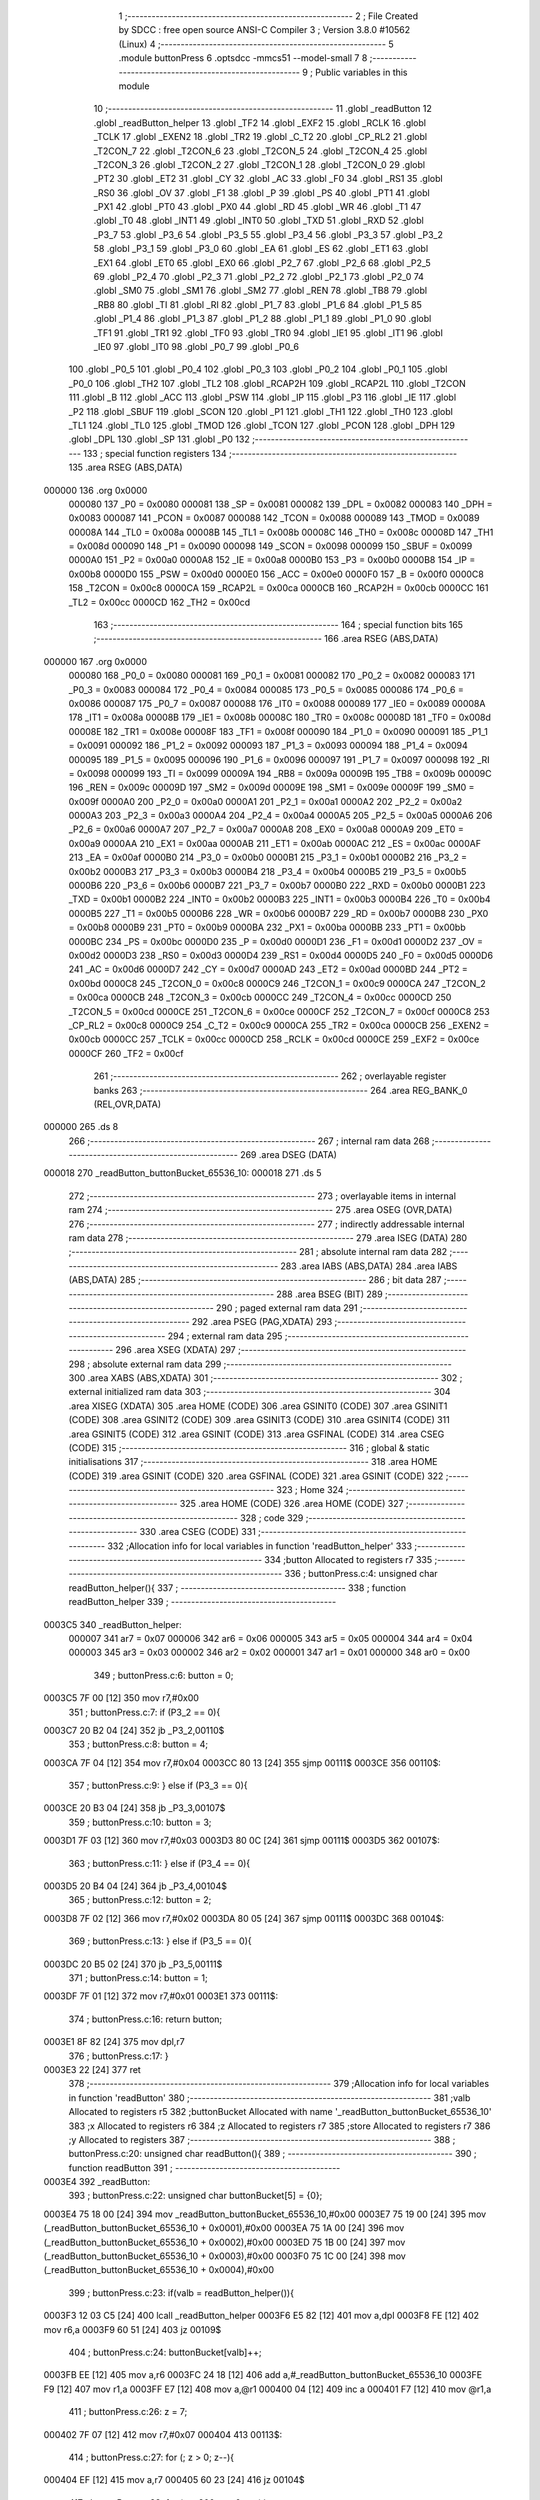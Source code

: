                                       1 ;--------------------------------------------------------
                                      2 ; File Created by SDCC : free open source ANSI-C Compiler
                                      3 ; Version 3.8.0 #10562 (Linux)
                                      4 ;--------------------------------------------------------
                                      5 	.module buttonPress
                                      6 	.optsdcc -mmcs51 --model-small
                                      7 	
                                      8 ;--------------------------------------------------------
                                      9 ; Public variables in this module
                                     10 ;--------------------------------------------------------
                                     11 	.globl _readButton
                                     12 	.globl _readButton_helper
                                     13 	.globl _TF2
                                     14 	.globl _EXF2
                                     15 	.globl _RCLK
                                     16 	.globl _TCLK
                                     17 	.globl _EXEN2
                                     18 	.globl _TR2
                                     19 	.globl _C_T2
                                     20 	.globl _CP_RL2
                                     21 	.globl _T2CON_7
                                     22 	.globl _T2CON_6
                                     23 	.globl _T2CON_5
                                     24 	.globl _T2CON_4
                                     25 	.globl _T2CON_3
                                     26 	.globl _T2CON_2
                                     27 	.globl _T2CON_1
                                     28 	.globl _T2CON_0
                                     29 	.globl _PT2
                                     30 	.globl _ET2
                                     31 	.globl _CY
                                     32 	.globl _AC
                                     33 	.globl _F0
                                     34 	.globl _RS1
                                     35 	.globl _RS0
                                     36 	.globl _OV
                                     37 	.globl _F1
                                     38 	.globl _P
                                     39 	.globl _PS
                                     40 	.globl _PT1
                                     41 	.globl _PX1
                                     42 	.globl _PT0
                                     43 	.globl _PX0
                                     44 	.globl _RD
                                     45 	.globl _WR
                                     46 	.globl _T1
                                     47 	.globl _T0
                                     48 	.globl _INT1
                                     49 	.globl _INT0
                                     50 	.globl _TXD
                                     51 	.globl _RXD
                                     52 	.globl _P3_7
                                     53 	.globl _P3_6
                                     54 	.globl _P3_5
                                     55 	.globl _P3_4
                                     56 	.globl _P3_3
                                     57 	.globl _P3_2
                                     58 	.globl _P3_1
                                     59 	.globl _P3_0
                                     60 	.globl _EA
                                     61 	.globl _ES
                                     62 	.globl _ET1
                                     63 	.globl _EX1
                                     64 	.globl _ET0
                                     65 	.globl _EX0
                                     66 	.globl _P2_7
                                     67 	.globl _P2_6
                                     68 	.globl _P2_5
                                     69 	.globl _P2_4
                                     70 	.globl _P2_3
                                     71 	.globl _P2_2
                                     72 	.globl _P2_1
                                     73 	.globl _P2_0
                                     74 	.globl _SM0
                                     75 	.globl _SM1
                                     76 	.globl _SM2
                                     77 	.globl _REN
                                     78 	.globl _TB8
                                     79 	.globl _RB8
                                     80 	.globl _TI
                                     81 	.globl _RI
                                     82 	.globl _P1_7
                                     83 	.globl _P1_6
                                     84 	.globl _P1_5
                                     85 	.globl _P1_4
                                     86 	.globl _P1_3
                                     87 	.globl _P1_2
                                     88 	.globl _P1_1
                                     89 	.globl _P1_0
                                     90 	.globl _TF1
                                     91 	.globl _TR1
                                     92 	.globl _TF0
                                     93 	.globl _TR0
                                     94 	.globl _IE1
                                     95 	.globl _IT1
                                     96 	.globl _IE0
                                     97 	.globl _IT0
                                     98 	.globl _P0_7
                                     99 	.globl _P0_6
                                    100 	.globl _P0_5
                                    101 	.globl _P0_4
                                    102 	.globl _P0_3
                                    103 	.globl _P0_2
                                    104 	.globl _P0_1
                                    105 	.globl _P0_0
                                    106 	.globl _TH2
                                    107 	.globl _TL2
                                    108 	.globl _RCAP2H
                                    109 	.globl _RCAP2L
                                    110 	.globl _T2CON
                                    111 	.globl _B
                                    112 	.globl _ACC
                                    113 	.globl _PSW
                                    114 	.globl _IP
                                    115 	.globl _P3
                                    116 	.globl _IE
                                    117 	.globl _P2
                                    118 	.globl _SBUF
                                    119 	.globl _SCON
                                    120 	.globl _P1
                                    121 	.globl _TH1
                                    122 	.globl _TH0
                                    123 	.globl _TL1
                                    124 	.globl _TL0
                                    125 	.globl _TMOD
                                    126 	.globl _TCON
                                    127 	.globl _PCON
                                    128 	.globl _DPH
                                    129 	.globl _DPL
                                    130 	.globl _SP
                                    131 	.globl _P0
                                    132 ;--------------------------------------------------------
                                    133 ; special function registers
                                    134 ;--------------------------------------------------------
                                    135 	.area RSEG    (ABS,DATA)
      000000                        136 	.org 0x0000
                           000080   137 _P0	=	0x0080
                           000081   138 _SP	=	0x0081
                           000082   139 _DPL	=	0x0082
                           000083   140 _DPH	=	0x0083
                           000087   141 _PCON	=	0x0087
                           000088   142 _TCON	=	0x0088
                           000089   143 _TMOD	=	0x0089
                           00008A   144 _TL0	=	0x008a
                           00008B   145 _TL1	=	0x008b
                           00008C   146 _TH0	=	0x008c
                           00008D   147 _TH1	=	0x008d
                           000090   148 _P1	=	0x0090
                           000098   149 _SCON	=	0x0098
                           000099   150 _SBUF	=	0x0099
                           0000A0   151 _P2	=	0x00a0
                           0000A8   152 _IE	=	0x00a8
                           0000B0   153 _P3	=	0x00b0
                           0000B8   154 _IP	=	0x00b8
                           0000D0   155 _PSW	=	0x00d0
                           0000E0   156 _ACC	=	0x00e0
                           0000F0   157 _B	=	0x00f0
                           0000C8   158 _T2CON	=	0x00c8
                           0000CA   159 _RCAP2L	=	0x00ca
                           0000CB   160 _RCAP2H	=	0x00cb
                           0000CC   161 _TL2	=	0x00cc
                           0000CD   162 _TH2	=	0x00cd
                                    163 ;--------------------------------------------------------
                                    164 ; special function bits
                                    165 ;--------------------------------------------------------
                                    166 	.area RSEG    (ABS,DATA)
      000000                        167 	.org 0x0000
                           000080   168 _P0_0	=	0x0080
                           000081   169 _P0_1	=	0x0081
                           000082   170 _P0_2	=	0x0082
                           000083   171 _P0_3	=	0x0083
                           000084   172 _P0_4	=	0x0084
                           000085   173 _P0_5	=	0x0085
                           000086   174 _P0_6	=	0x0086
                           000087   175 _P0_7	=	0x0087
                           000088   176 _IT0	=	0x0088
                           000089   177 _IE0	=	0x0089
                           00008A   178 _IT1	=	0x008a
                           00008B   179 _IE1	=	0x008b
                           00008C   180 _TR0	=	0x008c
                           00008D   181 _TF0	=	0x008d
                           00008E   182 _TR1	=	0x008e
                           00008F   183 _TF1	=	0x008f
                           000090   184 _P1_0	=	0x0090
                           000091   185 _P1_1	=	0x0091
                           000092   186 _P1_2	=	0x0092
                           000093   187 _P1_3	=	0x0093
                           000094   188 _P1_4	=	0x0094
                           000095   189 _P1_5	=	0x0095
                           000096   190 _P1_6	=	0x0096
                           000097   191 _P1_7	=	0x0097
                           000098   192 _RI	=	0x0098
                           000099   193 _TI	=	0x0099
                           00009A   194 _RB8	=	0x009a
                           00009B   195 _TB8	=	0x009b
                           00009C   196 _REN	=	0x009c
                           00009D   197 _SM2	=	0x009d
                           00009E   198 _SM1	=	0x009e
                           00009F   199 _SM0	=	0x009f
                           0000A0   200 _P2_0	=	0x00a0
                           0000A1   201 _P2_1	=	0x00a1
                           0000A2   202 _P2_2	=	0x00a2
                           0000A3   203 _P2_3	=	0x00a3
                           0000A4   204 _P2_4	=	0x00a4
                           0000A5   205 _P2_5	=	0x00a5
                           0000A6   206 _P2_6	=	0x00a6
                           0000A7   207 _P2_7	=	0x00a7
                           0000A8   208 _EX0	=	0x00a8
                           0000A9   209 _ET0	=	0x00a9
                           0000AA   210 _EX1	=	0x00aa
                           0000AB   211 _ET1	=	0x00ab
                           0000AC   212 _ES	=	0x00ac
                           0000AF   213 _EA	=	0x00af
                           0000B0   214 _P3_0	=	0x00b0
                           0000B1   215 _P3_1	=	0x00b1
                           0000B2   216 _P3_2	=	0x00b2
                           0000B3   217 _P3_3	=	0x00b3
                           0000B4   218 _P3_4	=	0x00b4
                           0000B5   219 _P3_5	=	0x00b5
                           0000B6   220 _P3_6	=	0x00b6
                           0000B7   221 _P3_7	=	0x00b7
                           0000B0   222 _RXD	=	0x00b0
                           0000B1   223 _TXD	=	0x00b1
                           0000B2   224 _INT0	=	0x00b2
                           0000B3   225 _INT1	=	0x00b3
                           0000B4   226 _T0	=	0x00b4
                           0000B5   227 _T1	=	0x00b5
                           0000B6   228 _WR	=	0x00b6
                           0000B7   229 _RD	=	0x00b7
                           0000B8   230 _PX0	=	0x00b8
                           0000B9   231 _PT0	=	0x00b9
                           0000BA   232 _PX1	=	0x00ba
                           0000BB   233 _PT1	=	0x00bb
                           0000BC   234 _PS	=	0x00bc
                           0000D0   235 _P	=	0x00d0
                           0000D1   236 _F1	=	0x00d1
                           0000D2   237 _OV	=	0x00d2
                           0000D3   238 _RS0	=	0x00d3
                           0000D4   239 _RS1	=	0x00d4
                           0000D5   240 _F0	=	0x00d5
                           0000D6   241 _AC	=	0x00d6
                           0000D7   242 _CY	=	0x00d7
                           0000AD   243 _ET2	=	0x00ad
                           0000BD   244 _PT2	=	0x00bd
                           0000C8   245 _T2CON_0	=	0x00c8
                           0000C9   246 _T2CON_1	=	0x00c9
                           0000CA   247 _T2CON_2	=	0x00ca
                           0000CB   248 _T2CON_3	=	0x00cb
                           0000CC   249 _T2CON_4	=	0x00cc
                           0000CD   250 _T2CON_5	=	0x00cd
                           0000CE   251 _T2CON_6	=	0x00ce
                           0000CF   252 _T2CON_7	=	0x00cf
                           0000C8   253 _CP_RL2	=	0x00c8
                           0000C9   254 _C_T2	=	0x00c9
                           0000CA   255 _TR2	=	0x00ca
                           0000CB   256 _EXEN2	=	0x00cb
                           0000CC   257 _TCLK	=	0x00cc
                           0000CD   258 _RCLK	=	0x00cd
                           0000CE   259 _EXF2	=	0x00ce
                           0000CF   260 _TF2	=	0x00cf
                                    261 ;--------------------------------------------------------
                                    262 ; overlayable register banks
                                    263 ;--------------------------------------------------------
                                    264 	.area REG_BANK_0	(REL,OVR,DATA)
      000000                        265 	.ds 8
                                    266 ;--------------------------------------------------------
                                    267 ; internal ram data
                                    268 ;--------------------------------------------------------
                                    269 	.area DSEG    (DATA)
      000018                        270 _readButton_buttonBucket_65536_10:
      000018                        271 	.ds 5
                                    272 ;--------------------------------------------------------
                                    273 ; overlayable items in internal ram 
                                    274 ;--------------------------------------------------------
                                    275 	.area	OSEG    (OVR,DATA)
                                    276 ;--------------------------------------------------------
                                    277 ; indirectly addressable internal ram data
                                    278 ;--------------------------------------------------------
                                    279 	.area ISEG    (DATA)
                                    280 ;--------------------------------------------------------
                                    281 ; absolute internal ram data
                                    282 ;--------------------------------------------------------
                                    283 	.area IABS    (ABS,DATA)
                                    284 	.area IABS    (ABS,DATA)
                                    285 ;--------------------------------------------------------
                                    286 ; bit data
                                    287 ;--------------------------------------------------------
                                    288 	.area BSEG    (BIT)
                                    289 ;--------------------------------------------------------
                                    290 ; paged external ram data
                                    291 ;--------------------------------------------------------
                                    292 	.area PSEG    (PAG,XDATA)
                                    293 ;--------------------------------------------------------
                                    294 ; external ram data
                                    295 ;--------------------------------------------------------
                                    296 	.area XSEG    (XDATA)
                                    297 ;--------------------------------------------------------
                                    298 ; absolute external ram data
                                    299 ;--------------------------------------------------------
                                    300 	.area XABS    (ABS,XDATA)
                                    301 ;--------------------------------------------------------
                                    302 ; external initialized ram data
                                    303 ;--------------------------------------------------------
                                    304 	.area XISEG   (XDATA)
                                    305 	.area HOME    (CODE)
                                    306 	.area GSINIT0 (CODE)
                                    307 	.area GSINIT1 (CODE)
                                    308 	.area GSINIT2 (CODE)
                                    309 	.area GSINIT3 (CODE)
                                    310 	.area GSINIT4 (CODE)
                                    311 	.area GSINIT5 (CODE)
                                    312 	.area GSINIT  (CODE)
                                    313 	.area GSFINAL (CODE)
                                    314 	.area CSEG    (CODE)
                                    315 ;--------------------------------------------------------
                                    316 ; global & static initialisations
                                    317 ;--------------------------------------------------------
                                    318 	.area HOME    (CODE)
                                    319 	.area GSINIT  (CODE)
                                    320 	.area GSFINAL (CODE)
                                    321 	.area GSINIT  (CODE)
                                    322 ;--------------------------------------------------------
                                    323 ; Home
                                    324 ;--------------------------------------------------------
                                    325 	.area HOME    (CODE)
                                    326 	.area HOME    (CODE)
                                    327 ;--------------------------------------------------------
                                    328 ; code
                                    329 ;--------------------------------------------------------
                                    330 	.area CSEG    (CODE)
                                    331 ;------------------------------------------------------------
                                    332 ;Allocation info for local variables in function 'readButton_helper'
                                    333 ;------------------------------------------------------------
                                    334 ;button                    Allocated to registers r7 
                                    335 ;------------------------------------------------------------
                                    336 ;	buttonPress.c:4: unsigned char readButton_helper(){
                                    337 ;	-----------------------------------------
                                    338 ;	 function readButton_helper
                                    339 ;	-----------------------------------------
      0003C5                        340 _readButton_helper:
                           000007   341 	ar7 = 0x07
                           000006   342 	ar6 = 0x06
                           000005   343 	ar5 = 0x05
                           000004   344 	ar4 = 0x04
                           000003   345 	ar3 = 0x03
                           000002   346 	ar2 = 0x02
                           000001   347 	ar1 = 0x01
                           000000   348 	ar0 = 0x00
                                    349 ;	buttonPress.c:6: button = 0;
      0003C5 7F 00            [12]  350 	mov	r7,#0x00
                                    351 ;	buttonPress.c:7: if (P3_2 == 0){
      0003C7 20 B2 04         [24]  352 	jb	_P3_2,00110$
                                    353 ;	buttonPress.c:8: button = 4;
      0003CA 7F 04            [12]  354 	mov	r7,#0x04
      0003CC 80 13            [24]  355 	sjmp	00111$
      0003CE                        356 00110$:
                                    357 ;	buttonPress.c:9: } else if (P3_3 == 0){
      0003CE 20 B3 04         [24]  358 	jb	_P3_3,00107$
                                    359 ;	buttonPress.c:10: button = 3;
      0003D1 7F 03            [12]  360 	mov	r7,#0x03
      0003D3 80 0C            [24]  361 	sjmp	00111$
      0003D5                        362 00107$:
                                    363 ;	buttonPress.c:11: } else if (P3_4 == 0){
      0003D5 20 B4 04         [24]  364 	jb	_P3_4,00104$
                                    365 ;	buttonPress.c:12: button = 2;
      0003D8 7F 02            [12]  366 	mov	r7,#0x02
      0003DA 80 05            [24]  367 	sjmp	00111$
      0003DC                        368 00104$:
                                    369 ;	buttonPress.c:13: } else if (P3_5 == 0){
      0003DC 20 B5 02         [24]  370 	jb	_P3_5,00111$
                                    371 ;	buttonPress.c:14: button = 1;
      0003DF 7F 01            [12]  372 	mov	r7,#0x01
      0003E1                        373 00111$:
                                    374 ;	buttonPress.c:16: return button;
      0003E1 8F 82            [24]  375 	mov	dpl,r7
                                    376 ;	buttonPress.c:17: }
      0003E3 22               [24]  377 	ret
                                    378 ;------------------------------------------------------------
                                    379 ;Allocation info for local variables in function 'readButton'
                                    380 ;------------------------------------------------------------
                                    381 ;valb                      Allocated to registers r5 
                                    382 ;buttonBucket              Allocated with name '_readButton_buttonBucket_65536_10'
                                    383 ;x                         Allocated to registers r6 
                                    384 ;z                         Allocated to registers r7 
                                    385 ;store                     Allocated to registers r7 
                                    386 ;y                         Allocated to registers 
                                    387 ;------------------------------------------------------------
                                    388 ;	buttonPress.c:20: unsigned char readButton(){
                                    389 ;	-----------------------------------------
                                    390 ;	 function readButton
                                    391 ;	-----------------------------------------
      0003E4                        392 _readButton:
                                    393 ;	buttonPress.c:22: unsigned char buttonBucket[5] = {0};
      0003E4 75 18 00         [24]  394 	mov	_readButton_buttonBucket_65536_10,#0x00
      0003E7 75 19 00         [24]  395 	mov	(_readButton_buttonBucket_65536_10 + 0x0001),#0x00
      0003EA 75 1A 00         [24]  396 	mov	(_readButton_buttonBucket_65536_10 + 0x0002),#0x00
      0003ED 75 1B 00         [24]  397 	mov	(_readButton_buttonBucket_65536_10 + 0x0003),#0x00
      0003F0 75 1C 00         [24]  398 	mov	(_readButton_buttonBucket_65536_10 + 0x0004),#0x00
                                    399 ;	buttonPress.c:23: if(valb = readButton_helper()){
      0003F3 12 03 C5         [24]  400 	lcall	_readButton_helper
      0003F6 E5 82            [12]  401 	mov	a,dpl
      0003F8 FE               [12]  402 	mov	r6,a
      0003F9 60 51            [24]  403 	jz	00109$
                                    404 ;	buttonPress.c:24: buttonBucket[valb]++;
      0003FB EE               [12]  405 	mov	a,r6
      0003FC 24 18            [12]  406 	add	a,#_readButton_buttonBucket_65536_10
      0003FE F9               [12]  407 	mov	r1,a
      0003FF E7               [12]  408 	mov	a,@r1
      000400 04               [12]  409 	inc	a
      000401 F7               [12]  410 	mov	@r1,a
                                    411 ;	buttonPress.c:26: z = 7;
      000402 7F 07            [12]  412 	mov	r7,#0x07
      000404                        413 00113$:
                                    414 ;	buttonPress.c:27: for (; z > 0; z--){
      000404 EF               [12]  415 	mov	a,r7
      000405 60 23            [24]  416 	jz	00104$
                                    417 ;	buttonPress.c:28: for (x = 200; x > 0; x--){
      000407 7E C8            [12]  418 	mov	r6,#0xc8
      000409                        419 00110$:
                                    420 ;	buttonPress.c:29: valb = readButton_helper();
      000409 C0 07            [24]  421 	push	ar7
      00040B C0 06            [24]  422 	push	ar6
      00040D 12 03 C5         [24]  423 	lcall	_readButton_helper
      000410 AD 82            [24]  424 	mov	r5,dpl
      000412 D0 06            [24]  425 	pop	ar6
      000414 D0 07            [24]  426 	pop	ar7
                                    427 ;	buttonPress.c:30: if (valb){
      000416 ED               [12]  428 	mov	a,r5
      000417 60 08            [24]  429 	jz	00111$
                                    430 ;	buttonPress.c:31: buttonBucket[valb]++;
      000419 ED               [12]  431 	mov	a,r5
      00041A 24 18            [12]  432 	add	a,#_readButton_buttonBucket_65536_10
      00041C F9               [12]  433 	mov	r1,a
      00041D E7               [12]  434 	mov	a,@r1
      00041E FD               [12]  435 	mov	r5,a
      00041F 04               [12]  436 	inc	a
      000420 F7               [12]  437 	mov	@r1,a
      000421                        438 00111$:
                                    439 ;	buttonPress.c:28: for (x = 200; x > 0; x--){
      000421 EE               [12]  440 	mov	a,r6
      000422 14               [12]  441 	dec	a
      000423 FD               [12]  442 	mov	r5,a
      000424 FE               [12]  443 	mov	r6,a
      000425 70 E2            [24]  444 	jnz	00110$
                                    445 ;	buttonPress.c:27: for (; z > 0; z--){
      000427 1F               [12]  446 	dec	r7
      000428 80 DA            [24]  447 	sjmp	00113$
      00042A                        448 00104$:
                                    449 ;	buttonPress.c:35: char store = 0;
      00042A 7F 00            [12]  450 	mov	r7,#0x00
                                    451 ;	buttonPress.c:36: for (char y = 1; y <= 4; y++){
      00042C 7E 01            [12]  452 	mov	r6,#0x01
      00042E                        453 00116$:
      00042E EE               [12]  454 	mov	a,r6
      00042F 24 FB            [12]  455 	add	a,#0xff - 0x04
      000431 40 16            [24]  456 	jc	00107$
                                    457 ;	buttonPress.c:37: if (buttonBucket[y] > buttonBucket[store]){
      000433 EE               [12]  458 	mov	a,r6
      000434 24 18            [12]  459 	add	a,#_readButton_buttonBucket_65536_10
      000436 F9               [12]  460 	mov	r1,a
      000437 87 05            [24]  461 	mov	ar5,@r1
      000439 EF               [12]  462 	mov	a,r7
      00043A 24 18            [12]  463 	add	a,#_readButton_buttonBucket_65536_10
      00043C F9               [12]  464 	mov	r1,a
      00043D 87 04            [24]  465 	mov	ar4,@r1
      00043F C3               [12]  466 	clr	c
      000440 EC               [12]  467 	mov	a,r4
      000441 9D               [12]  468 	subb	a,r5
      000442 50 02            [24]  469 	jnc	00117$
                                    470 ;	buttonPress.c:38: store = y;
      000444 8E 07            [24]  471 	mov	ar7,r6
      000446                        472 00117$:
                                    473 ;	buttonPress.c:36: for (char y = 1; y <= 4; y++){
      000446 0E               [12]  474 	inc	r6
      000447 80 E5            [24]  475 	sjmp	00116$
      000449                        476 00107$:
                                    477 ;	buttonPress.c:41: return store;	
      000449 8F 82            [24]  478 	mov	dpl,r7
      00044B 22               [24]  479 	ret
      00044C                        480 00109$:
                                    481 ;	buttonPress.c:43: return 0;
      00044C 75 82 00         [24]  482 	mov	dpl,#0x00
                                    483 ;	buttonPress.c:44: }
      00044F 22               [24]  484 	ret
                                    485 	.area CSEG    (CODE)
                                    486 	.area CONST   (CODE)
                                    487 	.area XINIT   (CODE)
                                    488 	.area CABS    (ABS,CODE)
